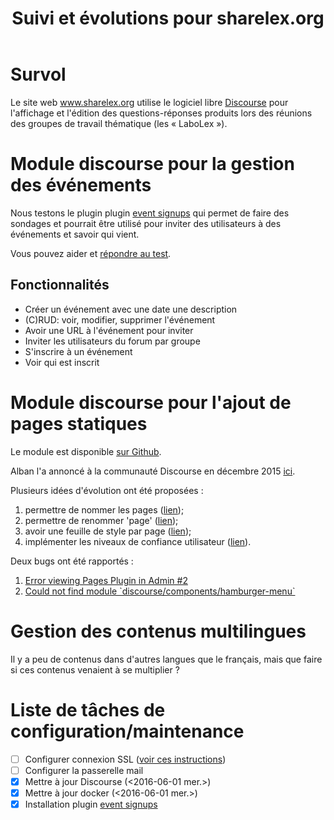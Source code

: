 #+TITLE: Suivi et évolutions pour sharelex.org

* Survol

Le site web [[http://www.sharelex.org][www.sharelex.org]] utilise le logiciel libre [[http://www.discourse.org][Discourse]] pour
l'affichage et l'édition des questions-réponses produits lors des
réunions des groupes de travail thématique (les « LaboLex »).

* Module discourse pour la gestion des événements

Nous testons le plugin plugin [[https://meta.discourse.org/t/event-signup-sheet-plugin/40822][event signups]] qui permet de faire des
sondages et pourrait être utilisé pour inviter des utilisateurs à des
événements et savoir qui vient.

Vous pouvez aider et [[http://www.sharelex.org/t/reunion-le-12-06-2016-test/467][répondre au test]].

** Fonctionnalités

- Créer un événement avec une date une description
- (C)RUD: voir, modifier, supprimer l'événement
- Avoir une URL à l'événement pour inviter
- Inviter les utilisateurs du forum par groupe
- S'inscrire à un événement
- Voir qui est inscrit

* Module discourse pour l'ajout de pages statiques

Le module est disponible [[https://github.com/ShareLex/discourse-static-pages][sur Github]].

Alban l'a annoncé à la communauté Discourse en décembre 2015 [[https://meta.discourse.org/t/easy-to-use-static-pages-plugin/36280][ici]].

Plusieurs idées d'évolution ont été proposées :

1. permettre de nommer les pages ([[https://meta.discourse.org/t/easy-to-use-static-pages-plugin/36280/3][lien]]);
2. permettre de renommer 'page' ([[https://meta.discourse.org/t/easy-to-use-static-pages-plugin/36280/5][lien]]);
3. avoir une feuille de style par page ([[https://meta.discourse.org/t/easy-to-use-static-pages-plugin/36280/7][lien]]);
4. implémenter les niveaux de confiance utilisateur ([[https://meta.discourse.org/t/easy-to-use-static-pages-plugin/36280/11][lien]]).

Deux bugs ont été rapportés :

1. [[https://github.com/nukomeet/discourse-static-pages/issues/2][Error viewing Pages Plugin in Admin #2]]
2. [[https://github.com/ShareLex/discourse-static-pages/issues/1][Could not find module `discourse/components/hamburger-menu`]]

* Gestion des contenus multilingues

Il y a peu de contenus dans d'autres langues que le français, mais que
faire si ces contenus venaient à se multiplier ?

* Liste de tâches de configuration/maintenance

- [ ] Configurer connexion SSL ([[https://meta.discourse.org/t/setting-up-lets-encrypt/40709][voir ces instructions]])
- [ ] Configurer la passerelle mail
- [X] Mettre à jour Discourse (<2016-06-01 mer.>)
- [X] Mettre à jour docker (<2016-06-01 mer.>)
- [X] Installation plugin [[https://meta.discourse.org/t/event-signup-sheet-plugin/40822][event signups]]
